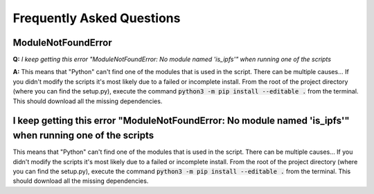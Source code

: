 Frequently Asked Questions
==========================

ModuleNotFoundError
-------------------
**Q:** *I keep getting this error "ModuleNotFoundError: No module named 'is_ipfs'" when running one of the scripts*

**A:** This means that "Python" can't find one of the modules that is used in the script. There can be multiple causes...
If you didn't modify the scripts it's most likely due to a failed or incomplete install. From the root of the project directory (where you can find the setup.py), execute the command :code:`python3 -m pip install --editable .` from the terminal.
This should download all the missing dependencies.


I keep getting this error "ModuleNotFoundError: No module named 'is_ipfs'" when running one of the scripts
----------------------------------------------------------------------------------------------------------
This means that "Python" can't find one of the modules that is used in the script. There can be multiple causes...
If you didn't modify the scripts it's most likely due to a failed or incomplete install. From the root of the project directory (where you can find the setup.py), execute the command :code:`python3 -m pip install --editable .` from the terminal.
This should download all the missing dependencies.

